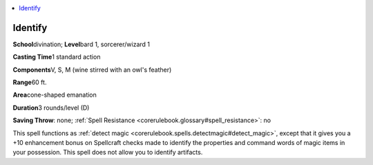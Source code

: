 
.. _`corerulebook.spells.identify`:

.. contents:: \ 

.. _`corerulebook.spells.identify#identify`:

Identify
=========

\ **School**\ divination; \ **Level**\ bard 1, sorcerer/wizard 1

\ **Casting Time**\ 1 standard action

\ **Components**\ V, S, M (wine stirred with an owl's feather)

\ **Range**\ 60 ft.

\ **Area**\ cone-shaped emanation

\ **Duration**\ 3 rounds/level (D)

\ **Saving Throw**\ : none; :ref:`Spell Resistance <corerulebook.glossary#spell_resistance>`\ : no

This spell functions as :ref:`detect magic <corerulebook.spells.detectmagic#detect_magic>`\ , except that it gives you a +10 enhancement bonus on Spellcraft checks made to identify the properties and command words of magic items in your possession. This spell does not allow you to identify artifacts.

